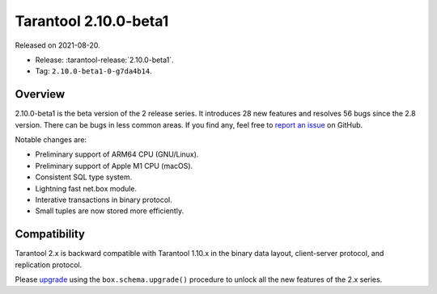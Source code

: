 Tarantool 2.10.0-beta1
======================

Released on 2021-08-20.

*   Release: :tarantool-release:`2.10.0-beta1`.
*   Tag: ``2.10.0-beta1-0-g7da4b14``.

Overview
--------

2.10.0-beta1 is the beta version of the 2 release series.
It introduces 28 new features and resolves 56 bugs since the 2.8 version.
There can be bugs in less common areas. If you find any,
feel free to `report an issue <https://github.com/tarantool/tarantool/issues>`__ on GitHub.

Notable changes are:

-   Preliminary support of ARM64 CPU (GNU/Linux).
-   Preliminary support of Apple M1 CPU (macOS).
-   Consistent SQL type system.
-   Lightning fast net.box module.
-   Interative transactions in binary protocol.
-   Small tuples are now stored more efficiently.

Compatibility
-------------

Tarantool 2.x is backward compatible with Tarantool 1.10.x in the binary
data layout, client-server protocol, and replication protocol.

Please
`upgrade <https://www.tarantool.io/en/doc/latest/book/admin/upgrades/>`__
using the ``box.schema.upgrade()`` procedure to unlock all the new
features of the 2.x series.